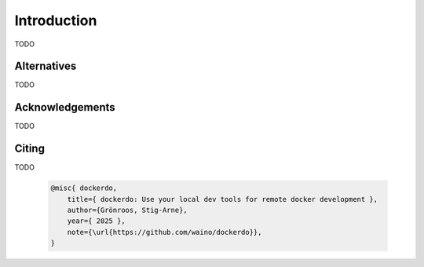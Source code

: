 .. _Introduction:

Introduction
============

TODO

Alternatives
------------

TODO


Acknowledgements
----------------

TODO

Citing
------

TODO

  .. code-block:: bibtex

    @misc{ dockerdo,
        title={ dockerdo: Use your local dev tools for remote docker development },
        author={Grönroos, Stig-Arne},
        year={ 2025 },
        note={\url{https://github.com/waino/dockerdo}},
    }
